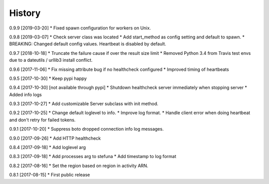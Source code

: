 .. :changelog:

History
-------

0.9.9 [2019-03-20]
* Fixed spawn configuration for workers on Unix.

0.9.8 [2019-03-07]
* Check server class was located
* Add start_method as config setting and default to spawn.
* BREAKING: Changed default config values. Heartbeat is disabled by default.

0.9.7 [2018-10-18]
* Truncate the failure cause if over the result size limit
* Removed Python 3.4 from Travis test envs due to a dateutils / urllib3 install conflict.

0.9.6 [2017-11-06]
* Fix missing attribute bug if no healthcheck configured
* Improved timing of heartbeats

0.9.5 [2017-10-30]
* Keep pypi happy

0.9.4 [2017-10-30] [not available through pypi]
* Shutdown healthcheck server immediately when stopping server
* Added info logs

0.9.3 [2017-10-27]
* Add customizable Server subclass with init method.

0.9.2 [2017-10-25]
* Change default loglevel to info.
* Improve log format.
* Handle client error when doing heartbeat and don't retry for failed tokens.

0.9.1 [2017-10-20]
* Suppress boto dropped connection info log messages.

0.9.0 [2017-09-26]
* Add HTTP healthcheck

0.8.4 [2017-09-18]
* Add loglevel arg

0.8.3 [2017-09-18]
* Add processes arg to stefuna
* Add timestamp to log format

0.8.2 [2017-08-16]
* Set the region based on region in activity ARN.

0.8.1 [2017-08-15]
* First public release

